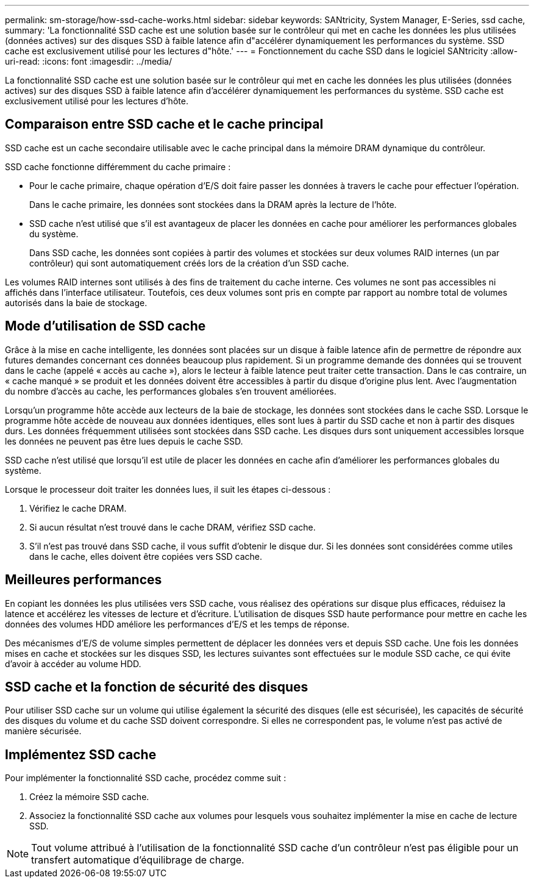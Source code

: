 ---
permalink: sm-storage/how-ssd-cache-works.html 
sidebar: sidebar 
keywords: SANtricity, System Manager, E-Series, ssd cache, 
summary: 'La fonctionnalité SSD cache est une solution basée sur le contrôleur qui met en cache les données les plus utilisées (données actives) sur des disques SSD à faible latence afin d"accélérer dynamiquement les performances du système. SSD cache est exclusivement utilisé pour les lectures d"hôte.' 
---
= Fonctionnement du cache SSD dans le logiciel SANtricity
:allow-uri-read: 
:icons: font
:imagesdir: ../media/


[role="lead"]
La fonctionnalité SSD cache est une solution basée sur le contrôleur qui met en cache les données les plus utilisées (données actives) sur des disques SSD à faible latence afin d'accélérer dynamiquement les performances du système. SSD cache est exclusivement utilisé pour les lectures d'hôte.



== Comparaison entre SSD cache et le cache principal

SSD cache est un cache secondaire utilisable avec le cache principal dans la mémoire DRAM dynamique du contrôleur.

SSD cache fonctionne différemment du cache primaire :

* Pour le cache primaire, chaque opération d'E/S doit faire passer les données à travers le cache pour effectuer l'opération.
+
Dans le cache primaire, les données sont stockées dans la DRAM après la lecture de l'hôte.

* SSD cache n'est utilisé que s'il est avantageux de placer les données en cache pour améliorer les performances globales du système.
+
Dans SSD cache, les données sont copiées à partir des volumes et stockées sur deux volumes RAID internes (un par contrôleur) qui sont automatiquement créés lors de la création d'un SSD cache.



Les volumes RAID internes sont utilisés à des fins de traitement du cache interne. Ces volumes ne sont pas accessibles ni affichés dans l'interface utilisateur. Toutefois, ces deux volumes sont pris en compte par rapport au nombre total de volumes autorisés dans la baie de stockage.



== Mode d'utilisation de SSD cache

Grâce à la mise en cache intelligente, les données sont placées sur un disque à faible latence afin de permettre de répondre aux futures demandes concernant ces données beaucoup plus rapidement. Si un programme demande des données qui se trouvent dans le cache (appelé « accès au cache »), alors le lecteur à faible latence peut traiter cette transaction. Dans le cas contraire, un « cache manqué » se produit et les données doivent être accessibles à partir du disque d'origine plus lent. Avec l'augmentation du nombre d'accès au cache, les performances globales s'en trouvent améliorées.

Lorsqu'un programme hôte accède aux lecteurs de la baie de stockage, les données sont stockées dans le cache SSD. Lorsque le programme hôte accède de nouveau aux données identiques, elles sont lues à partir du SSD cache et non à partir des disques durs. Les données fréquemment utilisées sont stockées dans SSD cache. Les disques durs sont uniquement accessibles lorsque les données ne peuvent pas être lues depuis le cache SSD.

SSD cache n'est utilisé que lorsqu'il est utile de placer les données en cache afin d'améliorer les performances globales du système.

Lorsque le processeur doit traiter les données lues, il suit les étapes ci-dessous :

. Vérifiez le cache DRAM.
. Si aucun résultat n'est trouvé dans le cache DRAM, vérifiez SSD cache.
. S'il n'est pas trouvé dans SSD cache, il vous suffit d'obtenir le disque dur. Si les données sont considérées comme utiles dans le cache, elles doivent être copiées vers SSD cache.




== Meilleures performances

En copiant les données les plus utilisées vers SSD cache, vous réalisez des opérations sur disque plus efficaces, réduisez la latence et accélérez les vitesses de lecture et d'écriture. L'utilisation de disques SSD haute performance pour mettre en cache les données des volumes HDD améliore les performances d'E/S et les temps de réponse.

Des mécanismes d'E/S de volume simples permettent de déplacer les données vers et depuis SSD cache. Une fois les données mises en cache et stockées sur les disques SSD, les lectures suivantes sont effectuées sur le module SSD cache, ce qui évite d'avoir à accéder au volume HDD.



== SSD cache et la fonction de sécurité des disques

Pour utiliser SSD cache sur un volume qui utilise également la sécurité des disques (elle est sécurisée), les capacités de sécurité des disques du volume et du cache SSD doivent correspondre. Si elles ne correspondent pas, le volume n'est pas activé de manière sécurisée.



== Implémentez SSD cache

Pour implémenter la fonctionnalité SSD cache, procédez comme suit :

. Créez la mémoire SSD cache.
. Associez la fonctionnalité SSD cache aux volumes pour lesquels vous souhaitez implémenter la mise en cache de lecture SSD.


[NOTE]
====
Tout volume attribué à l'utilisation de la fonctionnalité SSD cache d'un contrôleur n'est pas éligible pour un transfert automatique d'équilibrage de charge.

====